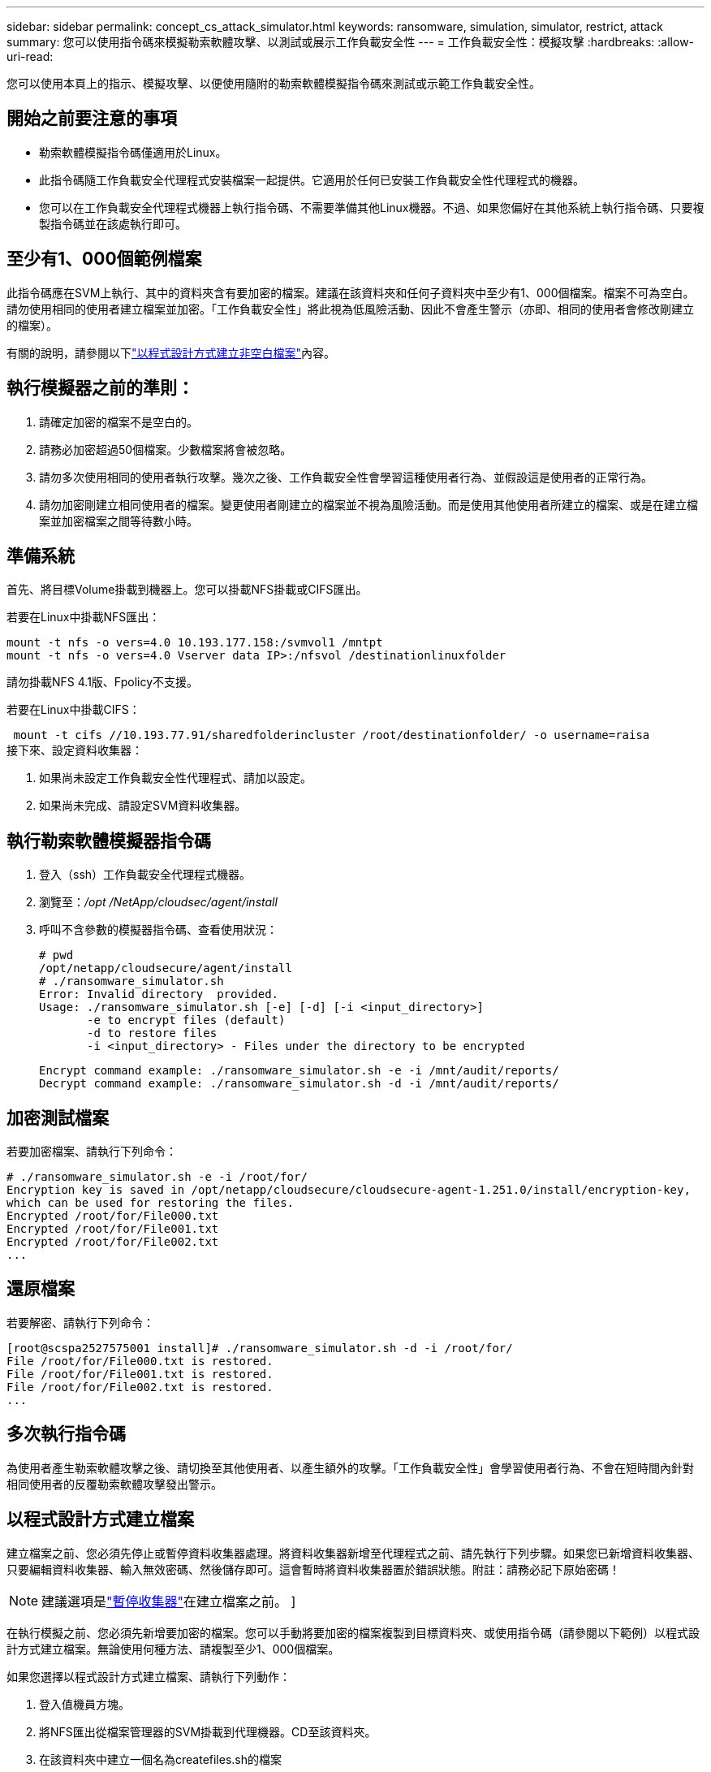 ---
sidebar: sidebar 
permalink: concept_cs_attack_simulator.html 
keywords: ransomware, simulation, simulator, restrict, attack 
summary: 您可以使用指令碼來模擬勒索軟體攻擊、以測試或展示工作負載安全性 
---
= 工作負載安全性：模擬攻擊
:hardbreaks:
:allow-uri-read: 


[role="lead"]
您可以使用本頁上的指示、模擬攻擊、以便使用隨附的勒索軟體模擬指令碼來測試或示範工作負載安全性。



== 開始之前要注意的事項

* 勒索軟體模擬指令碼僅適用於Linux。
* 此指令碼隨工作負載安全代理程式安裝檔案一起提供。它適用於任何已安裝工作負載安全性代理程式的機器。
* 您可以在工作負載安全代理程式機器上執行指令碼、不需要準備其他Linux機器。不過、如果您偏好在其他系統上執行指令碼、只要複製指令碼並在該處執行即可。




== 至少有1、000個範例檔案

此指令碼應在SVM上執行、其中的資料夾含有要加密的檔案。建議在該資料夾和任何子資料夾中至少有1、000個檔案。檔案不可為空白。請勿使用相同的使用者建立檔案並加密。「工作負載安全性」將此視為低風險活動、因此不會產生警示（亦即、相同的使用者會修改剛建立的檔案）。

有關的說明，請參閱以下link:#create-files-programmatically["以程式設計方式建立非空白檔案"]內容。



== 執行模擬器之前的準則：

. 請確定加密的檔案不是空白的。
. 請務必加密超過50個檔案。少數檔案將會被忽略。
. 請勿多次使用相同的使用者執行攻擊。幾次之後、工作負載安全性會學習這種使用者行為、並假設這是使用者的正常行為。
. 請勿加密剛建立相同使用者的檔案。變更使用者剛建立的檔案並不視為風險活動。而是使用其他使用者所建立的檔案、或是在建立檔案並加密檔案之間等待數小時。




== 準備系統

首先、將目標Volume掛載到機器上。您可以掛載NFS掛載或CIFS匯出。

若要在Linux中掛載NFS匯出：

....
mount -t nfs -o vers=4.0 10.193.177.158:/svmvol1 /mntpt
mount -t nfs -o vers=4.0 Vserver data IP>:/nfsvol /destinationlinuxfolder
....
請勿掛載NFS 4.1版、Fpolicy不支援。

若要在Linux中掛載CIFS：

 mount -t cifs //10.193.77.91/sharedfolderincluster /root/destinationfolder/ -o username=raisa
接下來、設定資料收集器：

. 如果尚未設定工作負載安全性代理程式、請加以設定。
. 如果尚未完成、請設定SVM資料收集器。




== 執行勒索軟體模擬器指令碼

. 登入（ssh）工作負載安全代理程式機器。
. 瀏覽至：_/opt /NetApp/cloudsec/agent/install_
. 呼叫不含參數的模擬器指令碼、查看使用狀況：
+
....
# pwd
/opt/netapp/cloudsecure/agent/install
# ./ransomware_simulator.sh
Error: Invalid directory  provided.
Usage: ./ransomware_simulator.sh [-e] [-d] [-i <input_directory>]
       -e to encrypt files (default)
       -d to restore files
       -i <input_directory> - Files under the directory to be encrypted
....
+
....
Encrypt command example: ./ransomware_simulator.sh -e -i /mnt/audit/reports/
Decrypt command example: ./ransomware_simulator.sh -d -i /mnt/audit/reports/
....




== 加密測試檔案

若要加密檔案、請執行下列命令：

....
# ./ransomware_simulator.sh -e -i /root/for/
Encryption key is saved in /opt/netapp/cloudsecure/cloudsecure-agent-1.251.0/install/encryption-key,
which can be used for restoring the files.
Encrypted /root/for/File000.txt
Encrypted /root/for/File001.txt
Encrypted /root/for/File002.txt
...
....


== 還原檔案

若要解密、請執行下列命令：

....
[root@scspa2527575001 install]# ./ransomware_simulator.sh -d -i /root/for/
File /root/for/File000.txt is restored.
File /root/for/File001.txt is restored.
File /root/for/File002.txt is restored.
...
....


== 多次執行指令碼

為使用者產生勒索軟體攻擊之後、請切換至其他使用者、以產生額外的攻擊。「工作負載安全性」會學習使用者行為、不會在短時間內針對相同使用者的反覆勒索軟體攻擊發出警示。



== 以程式設計方式建立檔案

建立檔案之前、您必須先停止或暫停資料收集器處理。將資料收集器新增至代理程式之前、請先執行下列步驟。如果您已新增資料收集器、只要編輯資料收集器、輸入無效密碼、然後儲存即可。這會暫時將資料收集器置於錯誤狀態。附註：請務必記下原始密碼！


NOTE: 建議選項是link:task_add_collector_svm.html#play-pause-data-collector["暫停收集器"]在建立檔案之前。 ]

在執行模擬之前、您必須先新增要加密的檔案。您可以手動將要加密的檔案複製到目標資料夾、或使用指令碼（請參閱以下範例）以程式設計方式建立檔案。無論使用何種方法、請複製至少1、000個檔案。

如果您選擇以程式設計方式建立檔案、請執行下列動作：

. 登入值機員方塊。
. 將NFS匯出從檔案管理器的SVM掛載到代理機器。CD至該資料夾。
. 在該資料夾中建立一個名為createfiles.sh的檔案
. 將下列行複製到該檔案。
+
....
for i in {000..1000}
do
   echo hello > "File${i}.txt"
done
echo 3 > /proc/sys/vm/drop_caches ; sync
....
. 儲存檔案。
. 確保對檔案執行權限：
+
 chmod 777 ./createfiles.sh
. 執行指令碼：
+
 ./createfiles.sh
+
將在目前資料夾中建立1000個檔案。

. 重新啟用資料收集器
+
如果您在步驟1中停用資料收集器、請編輯資料收集器、輸入正確的密碼並儲存。請確定資料收集器已恢復執行狀態。

. 如果您在執行這些步驟之前暫停了收集器，請務必link:task_add_collector_svm.html#play-pause-data-collector["恢復收集器"]執行。

